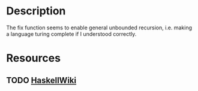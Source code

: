 * Description
The fix function seems to enable general unbounded recursion, i.e. making a language turing complete if I understood correctly.
* Resources
** TODO [[https://en.wikibooks.org/wiki/Haskell/Fix_and_recursion][HaskellWiki]]
